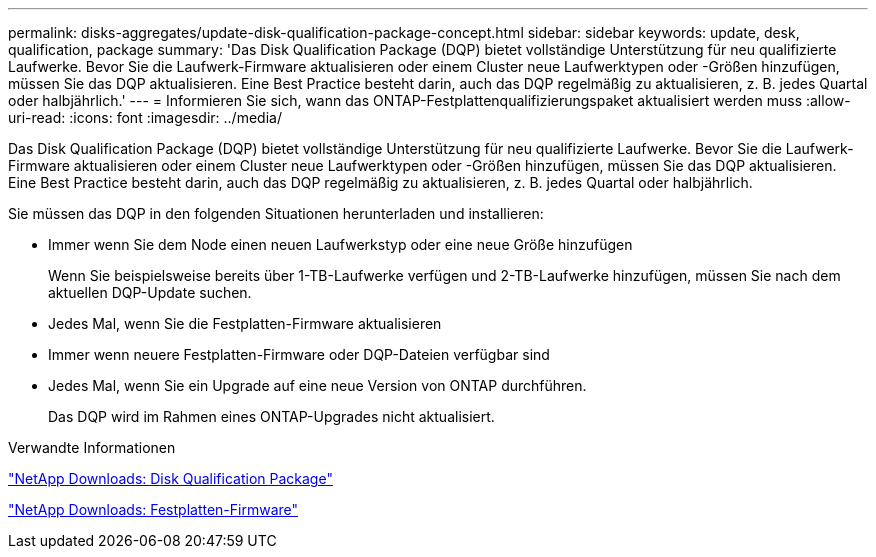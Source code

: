 ---
permalink: disks-aggregates/update-disk-qualification-package-concept.html 
sidebar: sidebar 
keywords: update, desk, qualification, package 
summary: 'Das Disk Qualification Package (DQP) bietet vollständige Unterstützung für neu qualifizierte Laufwerke. Bevor Sie die Laufwerk-Firmware aktualisieren oder einem Cluster neue Laufwerktypen oder -Größen hinzufügen, müssen Sie das DQP aktualisieren. Eine Best Practice besteht darin, auch das DQP regelmäßig zu aktualisieren, z. B. jedes Quartal oder halbjährlich.' 
---
= Informieren Sie sich, wann das ONTAP-Festplattenqualifizierungspaket aktualisiert werden muss
:allow-uri-read: 
:icons: font
:imagesdir: ../media/


[role="lead"]
Das Disk Qualification Package (DQP) bietet vollständige Unterstützung für neu qualifizierte Laufwerke. Bevor Sie die Laufwerk-Firmware aktualisieren oder einem Cluster neue Laufwerktypen oder -Größen hinzufügen, müssen Sie das DQP aktualisieren. Eine Best Practice besteht darin, auch das DQP regelmäßig zu aktualisieren, z. B. jedes Quartal oder halbjährlich.

Sie müssen das DQP in den folgenden Situationen herunterladen und installieren:

* Immer wenn Sie dem Node einen neuen Laufwerkstyp oder eine neue Größe hinzufügen
+
Wenn Sie beispielsweise bereits über 1-TB-Laufwerke verfügen und 2-TB-Laufwerke hinzufügen, müssen Sie nach dem aktuellen DQP-Update suchen.

* Jedes Mal, wenn Sie die Festplatten-Firmware aktualisieren
* Immer wenn neuere Festplatten-Firmware oder DQP-Dateien verfügbar sind
* Jedes Mal, wenn Sie ein Upgrade auf eine neue Version von ONTAP durchführen.
+
Das DQP wird im Rahmen eines ONTAP-Upgrades nicht aktualisiert.



.Verwandte Informationen
https://mysupport.netapp.com/site/downloads/firmware/disk-drive-firmware/download/DISKQUAL/ALL/qual_devices.zip["NetApp Downloads: Disk Qualification Package"^]

https://mysupport.netapp.com/site/downloads/firmware/disk-drive-firmware["NetApp Downloads: Festplatten-Firmware"^]
